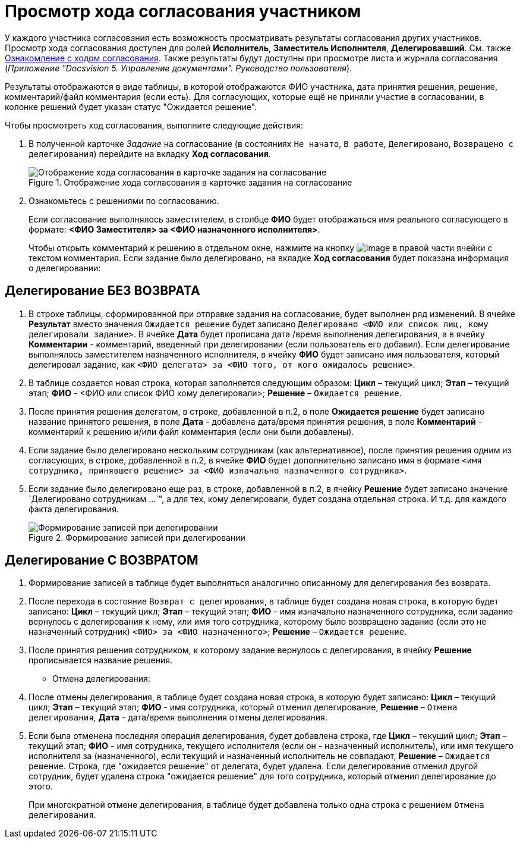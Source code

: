 = Просмотр хода согласования участником

У каждого участника согласования есть возможность просматривать результаты согласования других участников. Просмотр хода согласования доступен для ролей *Исполнитель*, *Заместитель Исполнителя*, *Делегировавший*. См. также xref:Approval_view_approval_list.adoc[Ознакомление с ходом согласования]. Также результаты будут доступны при просмотре листа и журнала согласования (_Приложение "Docsvision 5. Управление документами". Руководство пользователя_).

Результаты отображаются в виде таблицы, в которой отображаются ФИО участника, дата принятия решения, решение, комментарий/файл комментария (если есть). Для согласующих, которые ещё не приняли участие в согласовании, в колонке решений будет указан статус "Ожидается решение".

.Чтобы просмотреть ход согласования, выполните следующие действия:
. В полученной карточке _Задание_ на согласование (в состояниях `Не начато`, `В работе`, `Делегировано`, `Возвращено с делегирования`) перейдите на вкладку *Ход согласования*.
+
.Отображение хода согласования в карточке задания на согласование
image::Tcard_approval_process_1.png[Отображение хода согласования в карточке задания на согласование]
+
. Ознакомьтесь с решениями по согласованию.
+
Если согласование выполнялось заместителем, в столбце *ФИО* будет отображаться имя реального согласующего в формате: *<ФИО Заместителя> за <ФИО назначенного исполнителя>*.
+
Чтобы открыть комментарий к решению в отдельном окне, нажмите на кнопку image:buttons/threedots.png[image] в правой части ячейки с текстом комментария.
Если задание было делегировано, на вкладке *Ход согласования* будет показана информация о делегировании:

== Делегирование БЕЗ ВОЗВРАТА

. В строке таблицы, сформированной при отправке задания на согласование, будет выполнен ряд изменений. В ячейке *Результат* вместо значения `Ожидается решение` будет записано `Делегировано <ФИО или список лиц, кому делегировали задание>`. В ячейке *Дата* будет прописана дата /время выполнения делегирования, а в ячейку *Комментарии* - комментарий, введенный при делегировании (если пользователь его добавил). Если делегирование выполнялось заместителем назначенного исполнителя, в ячейку *ФИО* будет записано имя пользователя, который делегировал задание, как `<ФИО делегата> за <ФИО того, от кого ожидалось решение>`.
. В таблице создается новая строка, которая заполняется следующим образом: *Цикл* – текущий цикл; *Этап* – текущий этап; *ФИО* - <ФИО или список ФИО кому делегировали>; *Решение* – `Ожидается решение`.
. После принятия решения делегатом, в строке, добавленной в п.2, в поле *Ожидается решение* будет записано название принятого решения, в поле *Дата* - добавлена дата/время принятия решения, в поле *Комментарий* - комментарий к решению и/или файл комментария (если они были добавлены).
. Если задание было делегировано нескольким сотрудникам (как альтернативное), после принятия решения одним из согласующих, в строке, добавленной в п.2, в ячейке *ФИО* будет дополнительно записано имя в формате `<имя сотрудника, принявшего решение> за <ФИО изначально назначенного  сотрудника>`.
. Если задание было делегировано еще раз, в строке, добавленной в п.2, в ячейку *Решение* будет записано значение `Делегировано сотрудникам ...`", а для тех, кому делегировали, будет создана отдельная строка. И т.д. для каждого факта делегирования.
+
.Формирование записей при делегировании
image::ACard_delegated_app_course_first_delegated.png[Формирование записей при делегировании]

== Делегирование С ВОЗВРАТОМ

. Формирование записей в таблице будет выполняться аналогично описанному для делегирования без возврата.
. После перехода в состояние `Возврат с                                 делегирования`, в таблице будет создана новая строка, в которую будет записано: *Цикл* – текущий цикл; *Этап* – текущий этап; *ФИО* - имя изначально назначенного сотрудника, если задание вернулось с делегирования к нему, или имя того сотрудника, которому было возвращено задание (если это не назначенный сотрудник) `<ФИО> за  <ФИО назначенного>`; *Решение* – `Ожидается решение`.
. После принятия решения сотрудником, к которому задание вернулось с делегирования, в ячейку *Решение* прописывается название решения.
* Отмена делегирования:
. После отмены делегирования, в таблице будет создана новая строка, в которую будет записано: *Цикл* – текущий цикл; *Этап* – текущий этап; *ФИО* - имя сотрудника, который отменил делегирование, *Решение* – `Отмена делегирования`, *Дата* - дата/время выполнения отмены делегирования.
. Если была отменена последняя операция делегирования, будет добавлена строка, где *Цикл* – текущий цикл; *Этап* – текущий этап; *ФИО* - имя сотрудника, текущего исполнителя (если он - назначенный исполнитель), или имя текущего исполнителя за (назначенного), если текущий и назначенный исполнитель не совпадают, *Решение* – `Ожидается решение`. Строка, где "ожидается решение" от делегата, будет удалена. Если делегирование отменил другой сотрудник, будет удалена строка "ожидается решение" для того сотрудника, который отменил делегирование до этого.
+
При многократной отмене делегирования, в таблице будет добавлена только одна строка с решением `Отмена делегирования`.
